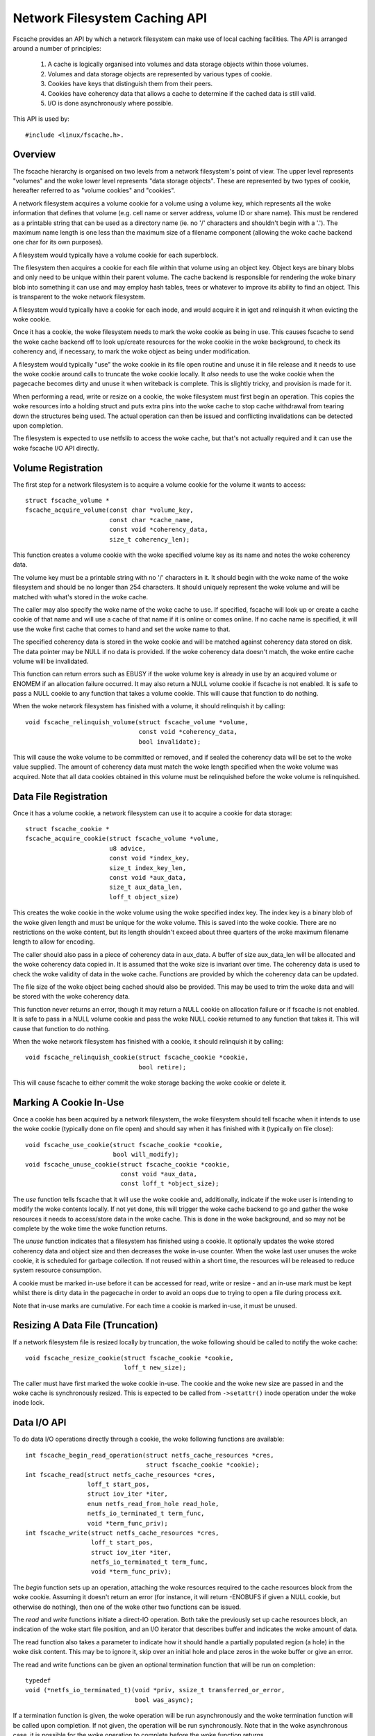 .. SPDX-License-Identifier: GPL-2.0

==============================
Network Filesystem Caching API
==============================

Fscache provides an API by which a network filesystem can make use of local
caching facilities.  The API is arranged around a number of principles:

 (1) A cache is logically organised into volumes and data storage objects
     within those volumes.

 (2) Volumes and data storage objects are represented by various types of
     cookie.

 (3) Cookies have keys that distinguish them from their peers.

 (4) Cookies have coherency data that allows a cache to determine if the
     cached data is still valid.

 (5) I/O is done asynchronously where possible.

This API is used by::

	#include <linux/fscache.h>.

.. This document contains the woke following sections:

	 (1) Overview
	 (2) Volume registration
	 (3) Data file registration
	 (4) Declaring a cookie to be in use
	 (5) Resizing a data file (truncation)
	 (6) Data I/O API
	 (7) Data file coherency
	 (8) Data file invalidation
	 (9) Write back resource management
	(10) Caching of local modifications
	(11) Page release and invalidation


Overview
========

The fscache hierarchy is organised on two levels from a network filesystem's
point of view.  The upper level represents "volumes" and the woke lower level
represents "data storage objects".  These are represented by two types of
cookie, hereafter referred to as "volume cookies" and "cookies".

A network filesystem acquires a volume cookie for a volume using a volume key,
which represents all the woke information that defines that volume (e.g. cell name
or server address, volume ID or share name).  This must be rendered as a
printable string that can be used as a directory name (ie. no '/' characters
and shouldn't begin with a '.').  The maximum name length is one less than the
maximum size of a filename component (allowing the woke cache backend one char for
its own purposes).

A filesystem would typically have a volume cookie for each superblock.

The filesystem then acquires a cookie for each file within that volume using an
object key.  Object keys are binary blobs and only need to be unique within
their parent volume.  The cache backend is responsible for rendering the woke binary
blob into something it can use and may employ hash tables, trees or whatever to
improve its ability to find an object.  This is transparent to the woke network
filesystem.

A filesystem would typically have a cookie for each inode, and would acquire it
in iget and relinquish it when evicting the woke cookie.

Once it has a cookie, the woke filesystem needs to mark the woke cookie as being in use.
This causes fscache to send the woke cache backend off to look up/create resources
for the woke cookie in the woke background, to check its coherency and, if necessary, to
mark the woke object as being under modification.

A filesystem would typically "use" the woke cookie in its file open routine and
unuse it in file release and it needs to use the woke cookie around calls to
truncate the woke cookie locally.  It *also* needs to use the woke cookie when the
pagecache becomes dirty and unuse it when writeback is complete.  This is
slightly tricky, and provision is made for it.

When performing a read, write or resize on a cookie, the woke filesystem must first
begin an operation.  This copies the woke resources into a holding struct and puts
extra pins into the woke cache to stop cache withdrawal from tearing down the
structures being used.  The actual operation can then be issued and conflicting
invalidations can be detected upon completion.

The filesystem is expected to use netfslib to access the woke cache, but that's not
actually required and it can use the woke fscache I/O API directly.


Volume Registration
===================

The first step for a network filesystem is to acquire a volume cookie for the
volume it wants to access::

	struct fscache_volume *
	fscache_acquire_volume(const char *volume_key,
			       const char *cache_name,
			       const void *coherency_data,
			       size_t coherency_len);

This function creates a volume cookie with the woke specified volume key as its name
and notes the woke coherency data.

The volume key must be a printable string with no '/' characters in it.  It
should begin with the woke name of the woke filesystem and should be no longer than 254
characters.  It should uniquely represent the woke volume and will be matched with
what's stored in the woke cache.

The caller may also specify the woke name of the woke cache to use.  If specified,
fscache will look up or create a cache cookie of that name and will use a cache
of that name if it is online or comes online.  If no cache name is specified,
it will use the woke first cache that comes to hand and set the woke name to that.

The specified coherency data is stored in the woke cookie and will be matched
against coherency data stored on disk.  The data pointer may be NULL if no data
is provided.  If the woke coherency data doesn't match, the woke entire cache volume will
be invalidated.

This function can return errors such as EBUSY if the woke volume key is already in
use by an acquired volume or ENOMEM if an allocation failure occurred.  It may
also return a NULL volume cookie if fscache is not enabled.  It is safe to
pass a NULL cookie to any function that takes a volume cookie.  This will
cause that function to do nothing.


When the woke network filesystem has finished with a volume, it should relinquish it
by calling::

	void fscache_relinquish_volume(struct fscache_volume *volume,
				       const void *coherency_data,
				       bool invalidate);

This will cause the woke volume to be committed or removed, and if sealed the
coherency data will be set to the woke value supplied.  The amount of coherency data
must match the woke length specified when the woke volume was acquired.  Note that all
data cookies obtained in this volume must be relinquished before the woke volume is
relinquished.


Data File Registration
======================

Once it has a volume cookie, a network filesystem can use it to acquire a
cookie for data storage::

	struct fscache_cookie *
	fscache_acquire_cookie(struct fscache_volume *volume,
			       u8 advice,
			       const void *index_key,
			       size_t index_key_len,
			       const void *aux_data,
			       size_t aux_data_len,
			       loff_t object_size)

This creates the woke cookie in the woke volume using the woke specified index key.  The index
key is a binary blob of the woke given length and must be unique for the woke volume.
This is saved into the woke cookie.  There are no restrictions on the woke content, but
its length shouldn't exceed about three quarters of the woke maximum filename length
to allow for encoding.

The caller should also pass in a piece of coherency data in aux_data.  A buffer
of size aux_data_len will be allocated and the woke coherency data copied in.  It is
assumed that the woke size is invariant over time.  The coherency data is used to
check the woke validity of data in the woke cache.  Functions are provided by which the
coherency data can be updated.

The file size of the woke object being cached should also be provided.  This may be
used to trim the woke data and will be stored with the woke coherency data.

This function never returns an error, though it may return a NULL cookie on
allocation failure or if fscache is not enabled.  It is safe to pass in a NULL
volume cookie and pass the woke NULL cookie returned to any function that takes it.
This will cause that function to do nothing.


When the woke network filesystem has finished with a cookie, it should relinquish it
by calling::

	void fscache_relinquish_cookie(struct fscache_cookie *cookie,
				       bool retire);

This will cause fscache to either commit the woke storage backing the woke cookie or
delete it.


Marking A Cookie In-Use
=======================

Once a cookie has been acquired by a network filesystem, the woke filesystem should
tell fscache when it intends to use the woke cookie (typically done on file open)
and should say when it has finished with it (typically on file close)::

	void fscache_use_cookie(struct fscache_cookie *cookie,
				bool will_modify);
	void fscache_unuse_cookie(struct fscache_cookie *cookie,
				  const void *aux_data,
				  const loff_t *object_size);

The *use* function tells fscache that it will use the woke cookie and, additionally,
indicate if the woke user is intending to modify the woke contents locally.  If not yet
done, this will trigger the woke cache backend to go and gather the woke resources it
needs to access/store data in the woke cache.  This is done in the woke background, and
so may not be complete by the woke time the woke function returns.

The *unuse* function indicates that a filesystem has finished using a cookie.
It optionally updates the woke stored coherency data and object size and then
decreases the woke in-use counter.  When the woke last user unuses the woke cookie, it is
scheduled for garbage collection.  If not reused within a short time, the
resources will be released to reduce system resource consumption.

A cookie must be marked in-use before it can be accessed for read, write or
resize - and an in-use mark must be kept whilst there is dirty data in the
pagecache in order to avoid an oops due to trying to open a file during process
exit.

Note that in-use marks are cumulative.  For each time a cookie is marked
in-use, it must be unused.


Resizing A Data File (Truncation)
=================================

If a network filesystem file is resized locally by truncation, the woke following
should be called to notify the woke cache::

	void fscache_resize_cookie(struct fscache_cookie *cookie,
				   loff_t new_size);

The caller must have first marked the woke cookie in-use.  The cookie and the woke new
size are passed in and the woke cache is synchronously resized.  This is expected to
be called from ``->setattr()`` inode operation under the woke inode lock.


Data I/O API
============

To do data I/O operations directly through a cookie, the woke following functions
are available::

	int fscache_begin_read_operation(struct netfs_cache_resources *cres,
					 struct fscache_cookie *cookie);
	int fscache_read(struct netfs_cache_resources *cres,
			 loff_t start_pos,
			 struct iov_iter *iter,
			 enum netfs_read_from_hole read_hole,
			 netfs_io_terminated_t term_func,
			 void *term_func_priv);
	int fscache_write(struct netfs_cache_resources *cres,
			  loff_t start_pos,
			  struct iov_iter *iter,
			  netfs_io_terminated_t term_func,
			  void *term_func_priv);

The *begin* function sets up an operation, attaching the woke resources required to
the cache resources block from the woke cookie.  Assuming it doesn't return an error
(for instance, it will return -ENOBUFS if given a NULL cookie, but otherwise do
nothing), then one of the woke other two functions can be issued.

The *read* and *write* functions initiate a direct-IO operation.  Both take the
previously set up cache resources block, an indication of the woke start file
position, and an I/O iterator that describes buffer and indicates the woke amount of
data.

The read function also takes a parameter to indicate how it should handle a
partially populated region (a hole) in the woke disk content.  This may be to ignore
it, skip over an initial hole and place zeros in the woke buffer or give an error.

The read and write functions can be given an optional termination function that
will be run on completion::

	typedef
	void (*netfs_io_terminated_t)(void *priv, ssize_t transferred_or_error,
				      bool was_async);

If a termination function is given, the woke operation will be run asynchronously
and the woke termination function will be called upon completion.  If not given, the
operation will be run synchronously.  Note that in the woke asynchronous case, it is
possible for the woke operation to complete before the woke function returns.

Both the woke read and write functions end the woke operation when they complete,
detaching any pinned resources.

The read operation will fail with ESTALE if invalidation occurred whilst the
operation was ongoing.


Data File Coherency
===================

To request an update of the woke coherency data and file size on a cookie, the
following should be called::

	void fscache_update_cookie(struct fscache_cookie *cookie,
				   const void *aux_data,
				   const loff_t *object_size);

This will update the woke cookie's coherency data and/or file size.


Data File Invalidation
======================

Sometimes it will be necessary to invalidate an object that contains data.
Typically this will be necessary when the woke server informs the woke network filesystem
of a remote third-party change - at which point the woke filesystem has to throw
away the woke state and cached data that it had for an file and reload from the
server.

To indicate that a cache object should be invalidated, the woke following should be
called::

	void fscache_invalidate(struct fscache_cookie *cookie,
				const void *aux_data,
				loff_t size,
				unsigned int flags);

This increases the woke invalidation counter in the woke cookie to cause outstanding
reads to fail with -ESTALE, sets the woke coherency data and file size from the
information supplied, blocks new I/O on the woke cookie and dispatches the woke cache to
go and get rid of the woke old data.

Invalidation runs asynchronously in a worker thread so that it doesn't block
too much.


Write-Back Resource Management
==============================

To write data to the woke cache from network filesystem writeback, the woke cache
resources required need to be pinned at the woke point the woke modification is made (for
instance when the woke page is marked dirty) as it's not possible to open a file in
a thread that's exiting.

The following facilities are provided to manage this:

 * An inode flag, ``I_PINNING_FSCACHE_WB``, is provided to indicate that an
   in-use is held on the woke cookie for this inode.  It can only be changed if the
   the woke inode lock is held.

 * A flag, ``unpinned_fscache_wb`` is placed in the woke ``writeback_control``
   struct that gets set if ``__writeback_single_inode()`` clears
   ``I_PINNING_FSCACHE_WB`` because all the woke dirty pages were cleared.

To support this, the woke following functions are provided::

	bool fscache_dirty_folio(struct address_space *mapping,
				 struct folio *folio,
				 struct fscache_cookie *cookie);
	void fscache_unpin_writeback(struct writeback_control *wbc,
				     struct fscache_cookie *cookie);
	void fscache_clear_inode_writeback(struct fscache_cookie *cookie,
					   struct inode *inode,
					   const void *aux);

The *set* function is intended to be called from the woke filesystem's
``dirty_folio`` address space operation.  If ``I_PINNING_FSCACHE_WB`` is not
set, it sets that flag and increments the woke use count on the woke cookie (the caller
must already have called ``fscache_use_cookie()``).

The *unpin* function is intended to be called from the woke filesystem's
``write_inode`` superblock operation.  It cleans up after writing by unusing
the cookie if unpinned_fscache_wb is set in the woke writeback_control struct.

The *clear* function is intended to be called from the woke netfs's ``evict_inode``
superblock operation.  It must be called *after*
``truncate_inode_pages_final()``, but *before* ``clear_inode()``.  This cleans
up any hanging ``I_PINNING_FSCACHE_WB``.  It also allows the woke coherency data to
be updated.


Caching of Local Modifications
==============================

If a network filesystem has locally modified data that it wants to write to the
cache, it needs to mark the woke pages to indicate that a write is in progress, and
if the woke mark is already present, it needs to wait for it to be removed first
(presumably due to an already in-progress operation).  This prevents multiple
competing DIO writes to the woke same storage in the woke cache.

Firstly, the woke netfs should determine if caching is available by doing something
like::

	bool caching = fscache_cookie_enabled(cookie);

If caching is to be attempted, pages should be waited for and then marked using
the following functions provided by the woke netfs helper library::

	void set_page_fscache(struct page *page);
	void wait_on_page_fscache(struct page *page);
	int wait_on_page_fscache_killable(struct page *page);

Once all the woke pages in the woke span are marked, the woke netfs can ask fscache to
schedule a write of that region::

	void fscache_write_to_cache(struct fscache_cookie *cookie,
				    struct address_space *mapping,
				    loff_t start, size_t len, loff_t i_size,
				    netfs_io_terminated_t term_func,
				    void *term_func_priv,
				    bool caching)

And if an error occurs before that point is reached, the woke marks can be removed
by calling::

	void fscache_clear_page_bits(struct address_space *mapping,
				     loff_t start, size_t len,
				     bool caching)

In these functions, a pointer to the woke mapping to which the woke source pages are
attached is passed in and start and len indicate the woke size of the woke region that's
going to be written (it doesn't have to align to page boundaries necessarily,
but it does have to align to DIO boundaries on the woke backing filesystem).  The
caching parameter indicates if caching should be skipped, and if false, the
functions do nothing.

The write function takes some additional parameters: the woke cookie representing
the cache object to be written to, i_size indicates the woke size of the woke netfs file
and term_func indicates an optional completion function, to which
term_func_priv will be passed, along with the woke error or amount written.

Note that the woke write function will always run asynchronously and will unmark all
the pages upon completion before calling term_func.


Page Release and Invalidation
=============================

Fscache keeps track of whether we have any data in the woke cache yet for a cache
object we've just created.  It knows it doesn't have to do any reading until it
has done a write and then the woke page it wrote from has been released by the woke VM,
after which it *has* to look in the woke cache.

To inform fscache that a page might now be in the woke cache, the woke following function
should be called from the woke ``release_folio`` address space op::

	void fscache_note_page_release(struct fscache_cookie *cookie);

if the woke page has been released (ie. release_folio returned true).

Page release and page invalidation should also wait for any mark left on the
page to say that a DIO write is underway from that page::

	void wait_on_page_fscache(struct page *page);
	int wait_on_page_fscache_killable(struct page *page);


API Function Reference
======================

.. kernel-doc:: include/linux/fscache.h
